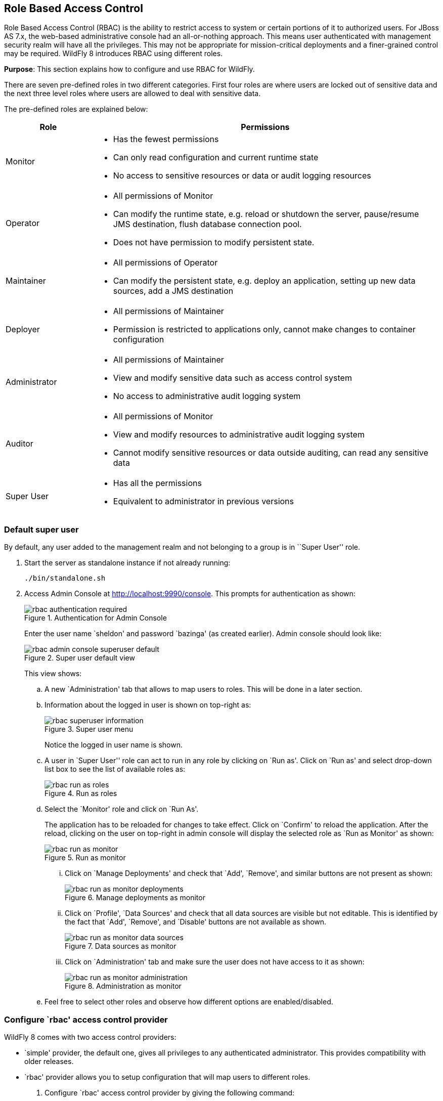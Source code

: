 == Role Based Access Control

Role Based Access Control (RBAC) is the ability to restrict access to system or certain portions of it to authorized users. For JBoss AS 7.x, the web-based administrative console had an all-or-nothing approach. This means user authenticated with management security realm will have all the privileges. This may not be appropriate for mission-critical deployments and a finer-grained control may be required. WildFly 8 introduces RBAC using different roles.

*Purpose*: This section explains how to configure and use RBAC for WildFly.

There are seven pre-defined roles in two different categories. First four roles are where users are locked out of sensitive data and the next three level roles where users are allowed to deal with sensitive data.

The pre-defined roles are explained below:

[cols="2,8a", options="header"]
|=================

| Role | Permissions

| Monitor
| - Has the fewest permissions
- Can only read configuration and current runtime state
- No access to sensitive resources or data or audit logging resources

| Operator
| - All permissions of Monitor
- Can modify the runtime state, e.g. reload or shutdown the server, pause/resume JMS destination, flush database connection pool.
- Does not have permission to modify persistent state.

| Maintainer
| - All permissions of Operator
- Can modify the persistent state, e.g. deploy an application, setting up new data sources, add a JMS destination

| Deployer
| - All permissions of Maintainer
- Permission is restricted to applications only, cannot make changes to container configuration

| Administrator
| - All permissions of Maintainer
- View and modify sensitive data such as access control system
- No access to administrative audit logging system

| Auditor
| - All permissions of Monitor
- View and modify resources to administrative audit logging system
- Cannot modify sensitive resources or data outside auditing, can read any sensitive data

| Super User
| - Has all the permissions
- Equivalent to administrator in previous versions

|=================

=== Default super user

By default, any user added to the management realm and not belonging to a group is in ``Super User'' role.

. Start the server as standalone instance if not already running:
+
[source]
----
./bin/standalone.sh
----
+
. Access Admin Console at http://localhost:9990/console. This prompts for authentication as shown:
+
image::images/rbac-authentication-required.png[title="Authentication for Admin Console"]
+
Enter the user name `sheldon' and password `bazinga' (as created earlier). Admin console should look like:
+
image::images/rbac-admin-console-superuser-default.png[title="Super user default view"]
+
This view shows:
+
.. A new `Administration' tab that allows to map users to roles. This will be done in a later section.
+
.. Information about the logged in user is shown on top-right as:
+
image::images/rbac-superuser-information.png[title="Super user menu"]
+
Notice the logged in user name is shown.
+
.. A user in `Super User'' role can act to run in any role by clicking on `Run as'. Click on `Run as' and select drop-down list box to see the list of available roles as:
+
image::images/rbac-run-as-roles.png[title="Run as roles"]
+
.. Select the `Monitor' role and click on `Run As'.
+
The application has to be reloaded for changes to take effect. Click on `Confirm' to reload the application. After the reload, clicking on the user on top-right in admin console will display the selected role as `Run as Monitor' as shown:
+
image::images/rbac-run-as-monitor.png[title="Run as monitor"]
+
... Click on `Manage Deployments' and check that `Add', `Remove', and similar buttons are not present as shown:
+
image::images/rbac-run-as-monitor-deployments.png[title="Manage deployments as monitor"]
+
... Click on `Profile', `Data Sources' and check that all data sources are visible but not editable. This is identified by the fact that `Add', `Remove', and `Disable' buttons are not available as shown.
+
image::images/rbac-run-as-monitor-data-sources.png[title="Data sources as monitor"]
+
... Click on `Administration' tab and make sure the user does not have access to it as shown:
+
image::images/rbac-run-as-monitor-administration.png[title="Administration as monitor"]
+
.. Feel free to select other roles and observe how different options are enabled/disabled.

=== Configure `rbac' access control provider

WildFly 8 comes with two access control providers:

- `simple' provider, the default one, gives all privileges to any authenticated administrator. This provides compatibility with older releases.
- `rbac' provider allows you to setup configuration that will map users to different roles.

. Configure `rbac' access control provider by giving the following command:
+
[source]
----
jboss-cli.sh -c --command="/core-service=management/access=authorization:write-attribute(name=provider,value=rbac)"
----
+
This command will change authorization provider to ``rbac'' and will produce the output as:
+
[source]
----
{
    "outcome" => "success",
    "response-headers" => {
        "operation-requires-reload" => true,
        "process-state" => "reload-required"
    }
}
----
. The server needs to be restarted as the authorization provider is changed. Give the following command to restart the server:
+
[source]
----
./bin/jboss-cli.sh -c --command="reload"
----
+
TIP: If the server is running in managed domain then it can be restarted by additionally specifying `--host=master` in the command.
+
Check the server log to confirm server restarted, look for specific time stamps.
+
. Any existing roles need to be explicitly mapped after the access control provider is changed. Map the user `sheldon' to the role `Super User' by giving the following command:
+
[source]
----
jboss-cli.sh -c --command="/core-service=management/access=authorization/role-mapping=SuperUser/include=user-sheldon:add(name=sheldon,type=USER)"
----
. On top-right in admin console, click on the username and click on `Logout' and then `Confirm'.
+
. Enter the login credentials again (username is `sheldon' and password is `bazinga') to login back into the admin console.

=== Map users, groups, and roles

WildFly introduces the concept of ``groups'' in security realms. Users can be directly associated with a role, or can belong to a group and then a group can be associated with a role.

. Add two users in different groups using `bin/adduser.sh` script
.. Add first user in a group by giving the following command:
+
[source]
----
add-user.sh -u penny -p penny1 -g just4fun
Added user 'penny' to file '/Users/arungupta/workspaces/wildfly/build/target/wildfly-8.0.0.Final-SNAPSHOT/standalone/configuration/mgmt-users.properties'
Added user 'penny' to file '/Users/arungupta/workspaces/wildfly/build/target/wildfly-8.0.0.Final-SNAPSHOT/domain/configuration/mgmt-users.properties'
Added user 'penny' with groups just4fun to file '/Users/arungupta/workspaces/wildfly/build/target/wildfly-8.0.0.Final-SNAPSHOT/standalone/configuration/mgmt-groups.properties'
Added user 'penny' with groups just4fun to file '/Users/arungupta/workspaces/wildfly/build/target/wildfly-8.0.0.Final-SNAPSHOT/domain/configuration/mgmt-groups.properties'
----
.. Add another user in a different group by giving the following command:
+
[source]
----
add-user.sh -u leonard -p leonard1 -g geek
Added user 'leonard' to file '/Users/arungupta/workspaces/wildfly/build/target/wildfly-8.0.0.Final-SNAPSHOT/standalone/configuration/mgmt-users.properties'
Added user 'leonard' to file '/Users/arungupta/workspaces/wildfly/build/target/wildfly-8.0.0.Final-SNAPSHOT/domain/configuration/mgmt-users.properties'
Added user 'leonard' with groups geek to file '/Users/arungupta/workspaces/wildfly/build/target/wildfly-8.0.0.Final-SNAPSHOT/standalone/configuration/mgmt-groups.properties'
Added user 'leonard' with groups geek to file '/Users/arungupta/workspaces/wildfly/build/target/wildfly-8.0.0.Final-SNAPSHOT/domain/configuration/mgmt-groups.properties'
----
+
These commands creates the following users:
+
[width="50%", options="header"]
|=================
| User | Password | Group
| penny | penny1 | just4fun
| leonard | leonard1 | geek
|=================
+
Both users are added for standalone instance and managed domain.
+
. Click on `Administration' tab to see an output as:
+
image::images/rbac-admin-users-default.png[title="Administration tab in admin console"]
+
Previously assigned user/role mapping is already shown here.
. Click on `Add' to assign a new role to user mapping. Type `penny' in `User' textbox and select `Monitor' role as shown:
+
image::images/rbac-admin-users-penny.png[title="Assigning role to Penny"]
+
Click on `Save'.
+
NOTE: Multiple roles may be assigned to each user.
. Assign `Administrator' role to user `leonard'. The updated admin console looks like as shown:
+
image::images/rbac-admin-users-role-assigned.png[title="Roles assigned to users"]
+
TIP: Groups, and thus all users in that group, can be assigned one or more roles by clicking on `GROUPS' tab.

=== Logging in as different users

. Click on top-right and select `Logout' to log out of admin console. Login again by using the username `penny' and password `penny1'. Note that this user was assigned `Monitor' role.
+
. Top-right of admin console shows the logged in user name.
+
image::images/rbac-penny-information.png[title="Information about Penny"]
+
Note that `Run as' is not available any more.
+
. Click on `Manage Deployments' to see the output as shown:
+
image::images/rbac-run-as-monitor-deployments.png[title="Deployments for user Penny"]
+
This role permits only monitoring and `Add', `Remove', `En/Disable', and `Replace' buttons are not available.
. Click on `Administration' tab to see a permissiond denied output as:
+
image::images/rbac-run-as-monitor-administration.png[title="Administration for user Penny"]
+
. Click on top-right and select `Logout' to log out of admin console. Login again by using the username `leonard' and password `leonard1'. Note that this user was assigned `Administrator' role.
+
. Top-right of admin console shows the logged in user name.
+
image::images/rbac-leonard-information.png[title="Information about Leonard"]
+
Note that `Run as' is not available any more.
+
. Click on `Deployments' and confirm that new deployments can be added or existing can be replace, removed, enabled or disabled by the presence of buttons.
+
. Click on `Administration' tab and confirm that all information is visible and editable.

=== Filtering out commands in `jboss-cli'

CLI or `jboss-cli' can authenticate against local WildFly without prompting the user for a username and password. This mechanism only works if the user running the CLI has read access to the ``standalone/tmp/auth'' directory or ``domain/tmp/auth'' folder under the respective WildFly installation. If the local mechanism fails then the CLI will fallback to prompting for a username and password.

Alternatively authentication can be forced by explicitly specifying `user` and `password` options.

. Connect using `jboss-cli' using the following command:
+
[source]
----
jboss-cli.sh --user=penny --password=penny1 -c
----
+
Note that the user `penny' is in Monitor role.
+
. Type `data-source` on the CLI console and TAB to see the following output:
+
[source]
----
[standalone@localhost:9990 /] data-source 
--help                               flush-gracefully-connection-in-pool  
--name=                              flush-idle-connection-in-pool        
add                                  flush-invalid-connection-in-pool     
disable                              read-resource                        
enable                               remove                               
flush-all-connection-in-pool         test-connection-in-pool
----
+
Note that all commands and attributes, even those not permitted for Monitor role, are shown.
+
. Try to add a new data source using the following command:
+
[source]
----
[standalone@localhost:9990 /] data-source add --name=testDataSource
----
+
This command gives the following error:
+
[source]
----
JBAS013456: Unauthorized to execute operation 'add' for resource '[
    ("subsystem" => "datasources"),
    ("data-source" => "testDataSource")
]' -- "JBAS013475: Permission denied"
----
+
This is because `Monitor' role does not have permission to add data sources.
+
. Type `exit` or `quit` to exit out of CLI console.
+
. Edit `bin/jboss-cli.xml` and change the following element:
+
[source]
----
<access-control>false</access-control>
----
+
to
+
[source]
----
<access-control>true</access-control>
----
+
This element filter out the command and attribute suggestions displayed based on user's permissions.
+
. Connect using `jboss-cli' using the following command:
+
[source]
----
./bin/jboss-cli.sh --user=penny --password=penny1 -c
----
+
. Type `data-source` on the CLI console and TAB to see the following output:
+
[source]
----
[standalone@localhost:9990 /] data-source
--help         --name=        read-resource
----
+
Note that only permitted commands and attributes are shown.
+
TIP: Try some other commands and see which ones are accessible or not.

